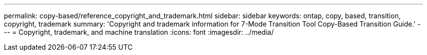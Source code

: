 ---
permalink: copy-based/reference_copyright_and_trademark.html
sidebar: sidebar
keywords: ontap, copy, based, transition, copyright, trademark
summary: 'Copyright and trademark information for 7-Mode Transition Tool Copy-Based Transition Guide.'
---
= Copyright, trademark, and machine translation
:icons: font
:imagesdir: ../media/
